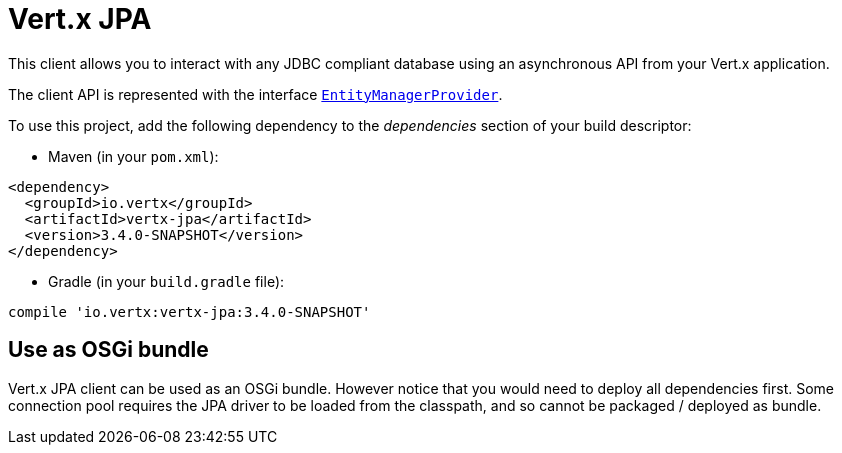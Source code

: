 = Vert.x JPA

This client allows you to interact with any JDBC compliant database using an asynchronous API from your Vert.x
application.

The client API is represented with the interface `link:../../apidocs/io/vertx/ext/jpa/EntityManagerProvider.html[EntityManagerProvider]`.

To use this project, add the following dependency to the _dependencies_ section of your build descriptor:

* Maven (in your `pom.xml`):

[source,xml,subs="+attributes"]
----
<dependency>
  <groupId>io.vertx</groupId>
  <artifactId>vertx-jpa</artifactId>
  <version>3.4.0-SNAPSHOT</version>
</dependency>
----

* Gradle (in your `build.gradle` file):

[source,groovy,subs="+attributes"]
----
compile 'io.vertx:vertx-jpa:3.4.0-SNAPSHOT'
----

== Use as OSGi bundle

Vert.x JPA client can be used as an OSGi bundle. However notice that you would need to deploy all dependencies
first. Some connection pool requires the JPA driver to be loaded from the classpath, and so cannot be packaged /
deployed as bundle.
